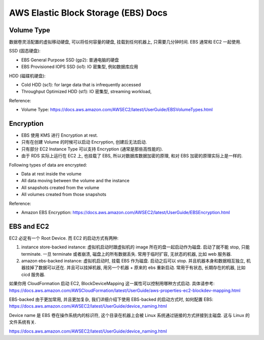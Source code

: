 .. _aws-ebs:

AWS Elastic Block Storage (EBS) Docs
==============================================================================


Volume Type
------------------------------------------------------------------------------

数据卷灵活配置的虚拟移动硬盘, 可以将任何容量的硬盘, 挂载到任何机器上, 只需要几分钟时间. EBS 通常和 EC2 一起使用.

SSD (固态硬盘):

- EBS General Purpose SSD (gp2): 普通电脑的硬盘
- EBS Provisioned IOPS SSD (io1): IO 密集型, 例如数据库应用

HDD (磁碟机硬盘):

- Cold HDD (sc1): for large data that is infrequently accessed
- Throughput Optimized HDD (st1): IO 密集型, streaming workload,

Reference:

- Volume Type: https://docs.aws.amazon.com/AWSEC2/latest/UserGuide/EBSVolumeTypes.html


Encryption
------------------------------------------------------------------------------

- EBS 使用 KMS 进行 Encryption at rest.
- 只有在创建 Volume 的时候可以启动 Encryption, 创建后无法启动.
- 只有部分 EC2 Instance Type 可以支持 Encryption (通常是那些高性能的).
- 由于 RDS 实际上运行在 EC2 上, 也挂载了 EBS, 所以对数据库数据加密的原理, 和对 EBS 加密的原理实际上是一样的.

Following types of data are encrypted:

- Data at rest inside the volume
- All data moving between the volume and the instance
- All snapshots created from the volume
- All volumes created from those snapshots

Reference:

- Amazon EBS Encryption: https://docs.aws.amazon.com/AWSEC2/latest/UserGuide/EBSEncryption.html


EBS and EC2
------------------------------------------------------------------------------

EC2 必定有一个 Root Device. 而 EC2 的启动方式有两种:

1. instance store-backed instance: 虚拟机启动时跟虚拟机的 image 所在的盘一起启动作为磁盘. 启动了就不能 stop, 只能 terminate. 一旦 terminate 或者崩溃, 磁盘上的所有数据丢失. 常用于临时扩容, 无状态的机器, 比如 web 服务器.
2. amazon ebs-backed instance: 虚拟机启动时, 挂载 EBS 作为磁盘. 启动之后可以 stop. 并且机器本身和数据相互独立, 机器挂掉了数据可以还在. 并且可以挂掉机器, 用另一个机器 + 原来的 ebs 重新启动. 常用于有状态, 长期存在的机器, 比如 cicd 服务器.

如果你用 CloudFormation 启动 EC2, BlockDeviceMapping 这一属性可以控制用哪种方式启动. 具体请参考: https://docs.aws.amazon.com/AWSCloudFormation/latest/UserGuide/aws-properties-ec2-blockdev-mapping.html

EBS-backed 由于更加常用, 并且更加复杂, 我们详细介绍下使用 EBS-backed 的启动方式时, 如何配置 EBS: https://docs.aws.amazon.com/AWSEC2/latest/UserGuide/device_naming.html

Device name 是 EBS 卷在操作系统内的标识符, 这个目录在机器上会被 Linux 系统通过链接的方式拼接到主磁盘. 这与 Linux 的文件系统有关.

https://docs.aws.amazon.com/AWSEC2/latest/UserGuide/device_naming.html